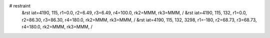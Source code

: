 # restraint
 &rst  iat=4190, 115, r1=0.0, r2=6.49, r3=6.49, r4=100.0, rk2=MMM, rk3=MMM, /
 &rst  iat=4190, 115, 132, r1=0.0, r2=86.30, r3=86.30, r4=180.0, rk2=MMM, rk3=MMM, /
 &rst  iat=4190, 115, 132, 3298, r1=-180, r2=68.73, r3=68.73, r4=180.0, rk2=MMM, rk3=MMM, /
